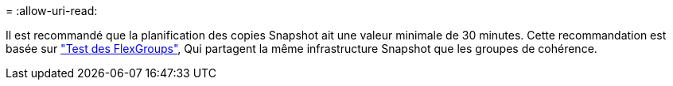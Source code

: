 = 
:allow-uri-read: 


Il est recommandé que la planification des copies Snapshot ait une valeur minimale de 30 minutes.  Cette recommandation est basée sur link:https://www.netapp.com/media/12385-tr4571.pdf["Test des FlexGroups"^], Qui partagent la même infrastructure Snapshot que les groupes de cohérence.
